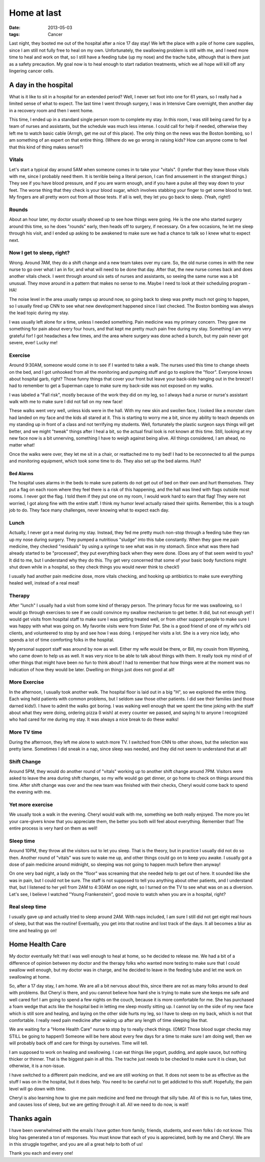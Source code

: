 ############
Home at last
############

:date: 2013-05-03
:tags:  Cancer


Last night, they booted me out of the hospital after a nice 17 day stay! We
left the place with a pile of home care supplies, since I am still not fully
free to heal on my own. Unfortunately, the swallowing problem is still with me,
and I need more time to heal and work on that, so I still have a feeding tube
(up my nose) and the trache tube, although that is there just as a safety
precaution. My goal now is to heal enough to start radiation treatments, which
we all hope will kill off any lingering cancer cells.

*********************
A day in the hospital
*********************

What is it like to sit in a hospital for an extended period? Well, I never set
foot into one for 61 years, so I really had a limited sense of what to expect.
The last time I went through surgery, I was in Intensive Care overnight, then
another day in a recovery room and then I went home.

This time, I ended up in a standard single person room to complete my stay. In
this room, I was still being cared for by a team of nurses and assistants, but
the schedule was much less intense. I could call for help if needed, otherwise
they left me to watch basic cable (Arrrgh, get me out of this place). The only
thing on the news was the Boston bombing, so I am something of an expert on
that entire thing. (Where do we go wrong in raising kids? How can anyone come
to feel that this kind of thing makes sense?)

Vitals 
======

Let's start a typical day around 5AM when someone comes in to take your
"vitals". (I prefer that they leave those vitals with me, since I probably need
them. It is terrible being a literal person, I can find amusement in the
strangest things.) They see if you have blood pressure, and if you are warm
enough, and if you have a pulse all they way down to your feet. The worse thing
that they check is your blood sugar, which involves stabbing your finger to get
some blood to test. My fingers are all pretty worn out from all those tests. If
all is well, they let you go back to sleep. (Yeah, right!)

Rounds
======

About an hour later, my doctor usually showed up to see how things were going.
He is the one who started surgery around this time, so he does "rounds" early,
then heads off to surgery, if necessary. On a few occasions, he let me sleep
through his visit, and I ended up asking to be awakened to make sure we had a
chance to talk so I knew what to expect next.

Now I get to sleep, right?
==========================

Wrong. Around 7AM, they do a shift change and a new team takes over my care.
So, the old nurse comes in with the new nurse to go over what I an in for, and
what will need to be done that day. After that, the new nurse comes back and
does another vitals check. I went through around six sets of nurses and
assistants, so seeing the same nurse was a bit unusual. They move around in a
pattern that makes no sense to me. Maybe I need to look at their scheduling
program - HA!

The noise level in the area usually ramps up around now, so going back to sleep
was pretty much not going to happen, so I usually fired up CNN to see what new
development happened since I last checked. The Boston bombing was always the
lead topic during my stay. 

I was usually left alone for a time, unless I needed something. Pain medicine
was my primary concern. They gave me something for pain about every four hours,
and that kept me pretty much pain free during my stay. Something I am very
grateful for! I got headaches a few times, and the area where surgery was done
ached a bunch, but my pain never got severe, ever! Lucky me!

Exercise
========

Around 9:30AM, someone would come in to see if I wanted to take a walk. The
nurses used this time to change sheets on the bed, and I got unhooked from all
the monitoring and pumping stuff and go to explore the "floor".  Everyone knows
about hospital garb, right? Those funny things that cover your front but leave
your back-side hanging out in the breeze! I had to remember to get a Superman
cape to make sure my back-side was not exposed on my walks. 

I was labeled a "Fall risk", mostly because of the work they did on my leg, so
I always had a nurse or nurse's assistant walk with me to make sure I did not
fall on my new face! 

These walks went very well, unless kids were in the hall. With my new skin and
swollen face, I looked like a monster clam had landed on my face and the kids
all stared at it. This is starting to worry me a bit, since my ability to teach
depends on my standing up in front of a class and not terrifying my students.
Well, fortunately the plastic surgeon says things will get better, and we might
"tweak" things after I heal a bit, so the actual final look is not known at
this time. Still, looking at my new face now is a bit unnerving, something I have
to weigh against being alive. All things considered, I am ahead, no matter
what! 

Once the walks were over, they let me sit in a chair, or reattached me to my
bed! I had to be reconnected to all the pumps and monitoring equipment, which
took some time to do. They also set up the bed alarms. Huh?

Bed Alarms
----------

The hospital uses alarms in the beds to make sure patients do not get out of
bed on their own and hurt themselves. They put a flag on each room where they
feel there is a risk of this happening, and the hall was lined with flags
outside most rooms. I never got the flag. I told them if they put one on my
room, I would work hard to earn that flag! They were not worried, I got along
fine with the entire staff. I think my humor level actually raised their
spirits. Remember, this is a tough job to do. They face many challenges, never
knowing what to expect each day.

Lunch 
=====

Actually, I never got a meal during my stay. Instead, they fed me pretty much
non-stop through a feeding tube they ran up my nose during surgery. They pumped
a nutritious "sludge" into this tube constantly. When they gave me pain
medicine, they checked "residuals" by using a syringe to see what was in my
stomach. Since what was there had already started to be "processed", they put
everything back when they were done. (Does any of that seem weird to you? It
did to me, but I understand why they do this. Thy get very concerned that some
of your basic body functions might shut down while in a hospital, so they check
things you would never think to check!)

I usually had another pain medicine dose, more vitals checking, and hooking up
antibiotics to make sure everything healed well, instead of a real meal!

Therapy
=======

After "lunch" I usually had a visit from some kind of therapy person. The
primary focus for me was swallowing, so I would go through exercises to see if
we could convince my swallow mechanism to get better. It did, but not enough
yet! I would get visits from hospital staff to make sure I was getting treated
well, or from other support people to make sure I was happy with what was
going on. My favorite visits were from Sister Pat. She is a good friend of one
of my wife's old clients, and volunteered to stop by and see how I was doing. I
enjoyed her visits a lot. She is a very nice lady, who spends a lot of time
comforting folks in the hospital.

My personal support staff was around by now as well. Either my wife would be
there, or Bill, my cousin from Wyoming, who came down to help us as well. It
was very nice to be able to talk about things with them. It really took my mind
of of other things that might have been no fun to think about! I had to
remember that how things were at the moment was no indication of how they would
be later. Dwelling on things just does not good at all!

More Exercise
=============

In the afternoon, I usually took another walk. The hospital floor is laid out
in a big "H", so we explored the entire thing. Each wing held patients with
common problems, but I seldom saw those other patients. I did see their
families (and those darned kids!). I have to admit the walks got boring. I was
walking well enough that we spent the time joking with the staff about what
they were doing, ordering pizza (I wish) at every counter we passed, and saying
hi to anyone I recognized who had cared for me during my stay. It was always a
nice break to do these walks!

More TV time
============

During the afternoon, they left me alone to watch more TV. I switched from CNN
to other shows, but the selection was pretty lame. Sometimes I did sneak in a
nap, since sleep was needed, and they did not seem to understand that at all!


Shift Change
============

Around 5PM, they would do another round of "vitals" working up to another shift
change around 7PM. Visitors were asked to leave the area during shift changes,
so my wife would go get dinner, or go home to check on things around this time. After
shift change was over and the new team was finished with their checks, Cheryl
would come back to spend the evening with me. 

Yet more exercise
=================

We usually took a walk in the evening. Cheryl would walk with me, something we
both really enjoyed. The more you let your care-givers know that you appreciate
them, the better you both will feel about everything. Remember that! The entire
process is very hard on them as well!

Sleep time
==========

Around 10PM, they throw all the visitors out to let you sleep. That is the
theory, but in practice I usually did not do so then. Another round of
"vitals" was sure to wake me up, and other things could go on to keep you
awake. I usually got a dose of pain medicine around midnight, so sleeping was
not going to happen much before then anyway!

On one very bad night, a lady on the "floor" was screaming that she needed help
to get out of here. It sounded like she was in pain, but I could not be sure.
The staff is not supposed to tell you anything about other patients, and I
understand that, but I listened to her yell from 2AM to 4:30AM on one night, so
I turned on the TV to see what was on as a diversion. Let's see, I believe I
watched "Young Frankenstein", good movie to watch when you are in a hospital,
right?

Real sleep time
===============

I usually gave up and actually tried to sleep around 2AM. With naps included, I
am sure I still did not get eight real hours of sleep, but that was the
routine! Eventually, you get into that routine and lost track of the days. It
all becomes a blur as time and healing go on! 

****************
Home Health Care
****************

My doctor eventually felt that I was well enough to heal at home, so he decided
to release me. We had a bit of a difference of opinion between my doctor and
the therapy folks who wanted more testing to make sure that I could swallow
well enough, but my doctor was in charge, and he decided to leave in the feeding
tube and let me work on swallowing at home.

So, after a 17 day stay, I am home. We are all a bit nervous about this, since
there are not as many folks around to deal with problems. But Cheryl is there,
and you cannot believe how hard she is trying to make sure she keeps me safe
and well cared for! I am going to spend a few nights on the couch, because it
is more comfortable for me. She has purchased a foam wedge that acts like the hospital
bed in letting me sleep mostly sitting up. I cannot lay on the side of my new face
which is still sore and healing, and laying on the other side hurts my leg, so
I have to sleep on my back, which is not that comfortable. I really need pain medicine
after waking up after any length of time sleeping like that.

We are waiting for a "Home Health Care" nurse to stop by to really check
things. (OMG! Those blood sugar checks may STILL be going to happen!) Someone will
be here about every few days for a time to make sure I am doing well, then we
will probably back off and care for things by ourselves.  Time will tell.

I am supposed to work on healing and swallowing. I can eat things like yogurt,
pudding, and apple sauce, but nothing thicker or thinner. That is the biggest
pain in all this. The trache just needs to be checked to make sure it is clean,
but otherwise, it is a non-issue. 

I have switched to a different pain medicine, and we are still working on that.
It does not seem to be as effective as the stuff I was on in the hospital, but
it does help. You need to be careful not to get addicted to this stuff.
Hopefully, the pain level will go down with time.

Cheryl is also learning how to give me pain medicine and feed me through that
silly tube.  All of this is no fun, takes time, and causes loss of sleep, but
we are getting through it all. All we need to do now, is wait!

************
Thanks again
************

I have been overwhelmed with the emails I have gotten from family, friends,
students, and even folks I do not know. This blog has generated a ton of
responses. You must know that each of you is appreciated, both by me and
Cheryl. We are in this struggle together, and you are all a great help to both
of us!

Thank you each and every one!



